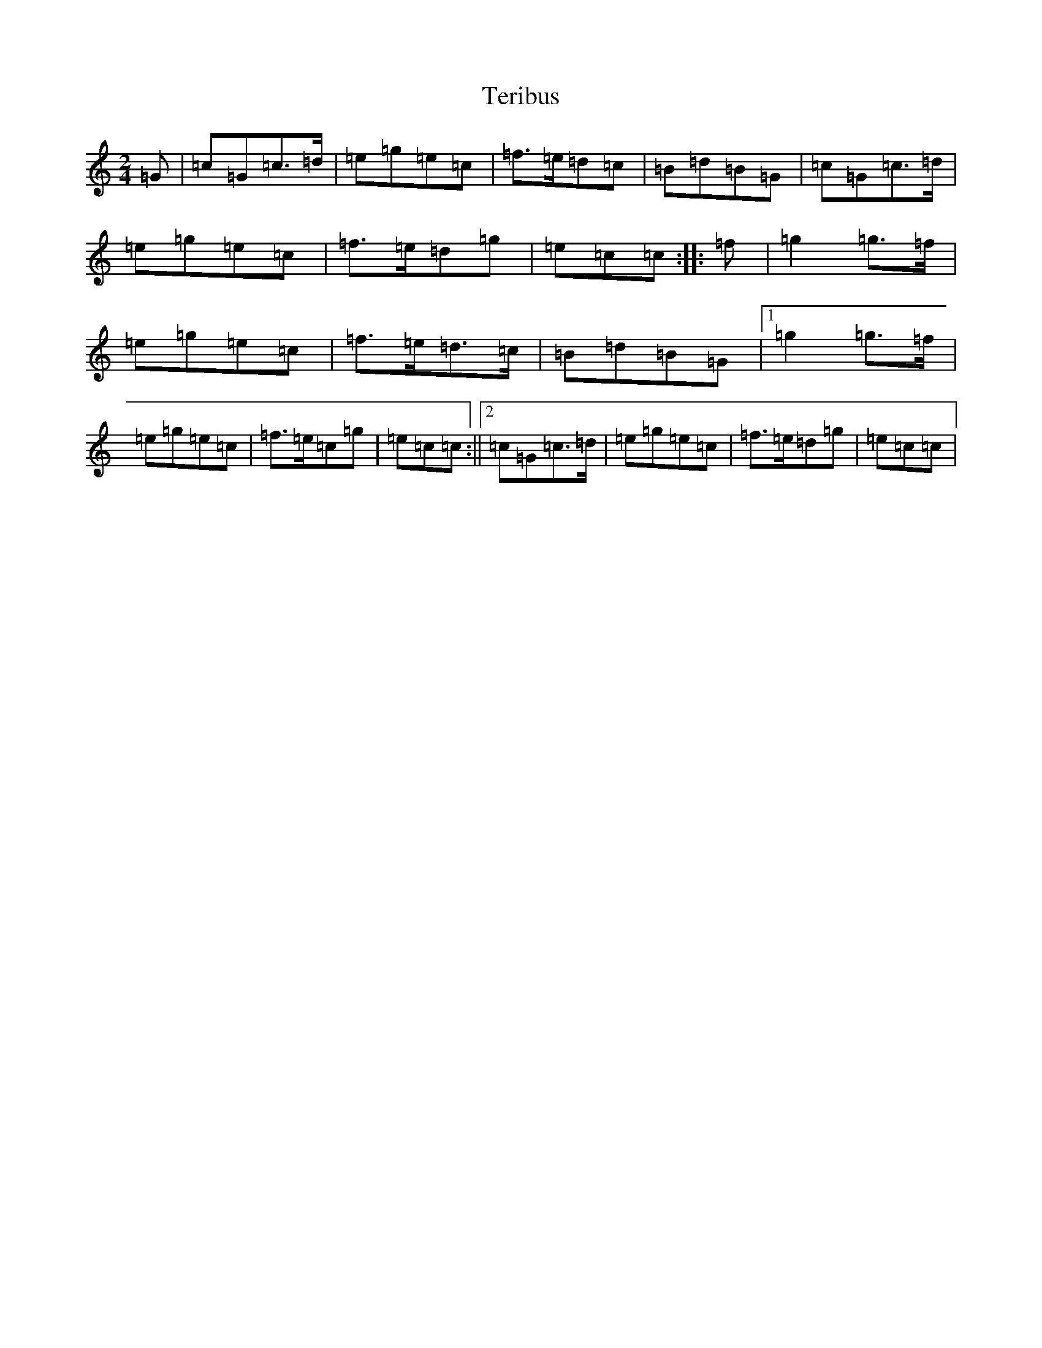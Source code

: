 X: 20849
T: Teribus
S: https://thesession.org/tunes/8625#setting8625
R: polka
M:2/4
L:1/8
K: C Major
=G|=c=G=c>=d|=e=g=e=c|=f>=e=d=c|=B=d=B=G|=c=G=c>=d|=e=g=e=c|=f>=e=d=g|=e=c=c:||:=f|=g2=g>=f|=e=g=e=c|=f>=e=d>=c|=B=d=B=G|1=g2=g>=f|=e=g=e=c|=f>=e=c=g|=e=c=c:||2=c=G=c>=d|=e=g=e=c|=f>=e=d=g|=e=c=c|